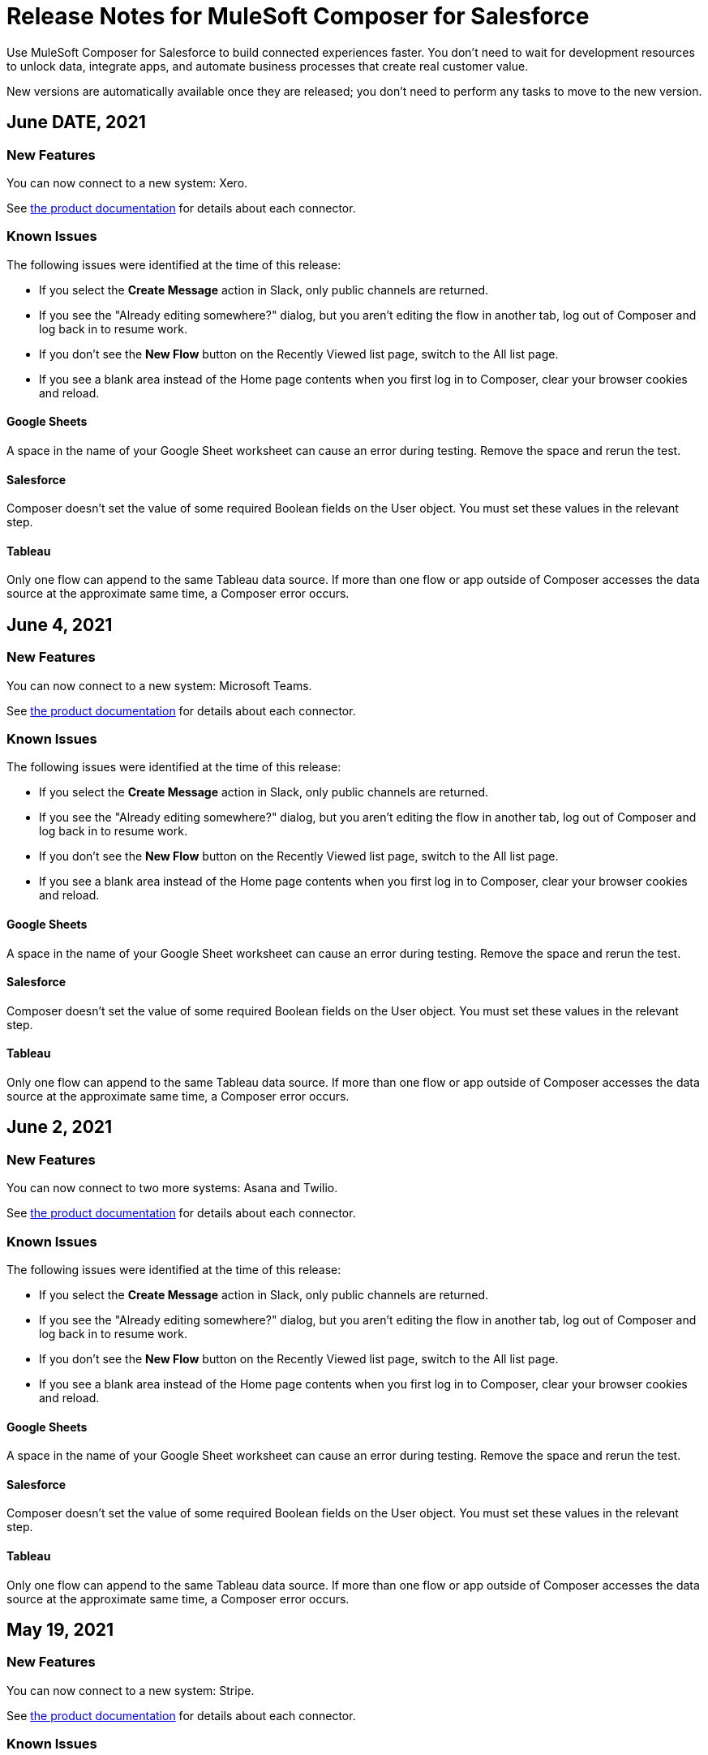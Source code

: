 = Release Notes for MuleSoft Composer for Salesforce

Use MuleSoft Composer for Salesforce to build connected experiences faster. You don't need to wait for development resources to unlock data, integrate apps, and automate business processes that create real customer value.

New versions are automatically available once they are released; you don't need to perform any tasks to move to the new version.

== June DATE, 2021

=== New Features

You can now connect to a new system: Xero.

See xref:ms_composer_reference.adoc[the product documentation] for details about each connector.

=== Known Issues

The following issues were identified at the time of this release:

* If you select the *Create Message* action in Slack, only public channels are returned.
//CCONN-765

* If you see the "Already editing somewhere?" dialog, but you aren't editing the flow in another tab, log out of Composer and log back in to resume work.
//CAPO-47

* If you don't see the *New Flow* button on the Recently Viewed list page, switch to the All list page.
//CAPP-1625

* If you see a blank area instead of the Home page contents when you first log in to Composer, clear your browser cookies and reload.
//CAPP-2051

==== Google Sheets

A space in the name of your Google Sheet worksheet can cause an error during testing. Remove the space and rerun the test.
//CCONN-735

==== Salesforce

Composer doesn't set the value of some required Boolean fields on the User object. You must set these values in the relevant step.
//CAPP-2009

==== Tableau

Only one flow can append to the same Tableau data source. If more than one flow or app outside of Composer accesses the data source at the approximate same time, a Composer error occurs.
//CCONN-714, copied to Tableau reference

== June 4, 2021

=== New Features

You can now connect to a new system: Microsoft Teams.

See xref:ms_composer_reference.adoc[the product documentation] for details about each connector.

=== Known Issues

The following issues were identified at the time of this release:

* If you select the *Create Message* action in Slack, only public channels are returned.
//CCONN-765

* If you see the "Already editing somewhere?" dialog, but you aren't editing the flow in another tab, log out of Composer and log back in to resume work.
//CAPO-47

* If you don't see the *New Flow* button on the Recently Viewed list page, switch to the All list page.
//CAPP-1625

* If you see a blank area instead of the Home page contents when you first log in to Composer, clear your browser cookies and reload.
//CAPP-2051

==== Google Sheets

A space in the name of your Google Sheet worksheet can cause an error during testing. Remove the space and rerun the test.
//CCONN-735

==== Salesforce

Composer doesn't set the value of some required Boolean fields on the User object. You must set these values in the relevant step.
//CAPP-2009

==== Tableau

Only one flow can append to the same Tableau data source. If more than one flow or app outside of Composer accesses the data source at the approximate same time, a Composer error occurs.
//CCONN-714, copied to Tableau reference

== June 2, 2021

=== New Features

You can now connect to two more systems: Asana and Twilio.

See xref:ms_composer_reference.adoc[the product documentation] for details about each connector.

=== Known Issues

The following issues were identified at the time of this release:

* If you select the *Create Message* action in Slack, only public channels are returned.
//CCONN-765

* If you see the "Already editing somewhere?" dialog, but you aren't editing the flow in another tab, log out of Composer and log back in to resume work.
//CAPO-47

* If you don't see the *New Flow* button on the Recently Viewed list page, switch to the All list page.
//CAPP-1625

* If you see a blank area instead of the Home page contents when you first log in to Composer, clear your browser cookies and reload.
//CAPP-2051

==== Google Sheets

A space in the name of your Google Sheet worksheet can cause an error during testing. Remove the space and rerun the test.
//CCONN-735

==== Salesforce

Composer doesn't set the value of some required Boolean fields on the User object. You must set these values in the relevant step.
//CAPP-2009

==== Tableau

Only one flow can append to the same Tableau data source. If more than one flow or app outside of Composer accesses the data source at the approximate same time, a Composer error occurs.
//CCONN-714, copied to Tableau reference

== May 19, 2021

=== New Features

You can now connect to a new system: Stripe.

See xref:ms_composer_reference.adoc[the product documentation] for details about each connector.

=== Known Issues

The following issues were identified at the time of this release:

* If you select the *Create Message* action in Slack, only public channels are returned.
//CCONN-765

* If a NetSuite data pill is used in a Slack message that also contains text, testing fails for the NetSuite to Slack flows.
//CPLAT-1288

* If a user has not completed any field mappings in the NetSuite *Update Record* action, then testing will not start.
//CPLAT-1292

* If you see the "Already editing somewhere?" dialog, but you aren't editing the flow in another tab, log out of Composer and log back in to resume work.
//CAPO-47

* If you don't see the *New Flow* button on the Recently Viewed list page, switch to the All list page.
//CAPP-1625

* If you see a blank area instead of the Home page contents when you first log in to Composer, clear your browser cookies and reload.
//CAPP-2051

==== Google Sheets

A space in the name of your Google Sheet worksheet can cause an error during testing. Remove the space and rerun the test.
//CCONN-735

==== Salesforce

Composer doesn't set the value of some required Boolean fields on the User object. You must set these values in the relevant step.
//CAPP-2009

==== Tableau

Only one flow can append to the same Tableau data source. If more than one flow or app outside of Composer accesses the data source at the approximate same time, a Composer error occurs.
//CCONN-714, copied to Tableau reference

== May 6, 2021

=== New Features

You can now expand all cards or collapse all cards on the canvas using the *Expand all* or the *Collapse all* button.

=== Known Issues

The following issues were identified at the time of this release:

* If you select the *Create Message* action in Slack, only public channels are returned.
//CCONN-765

* If a NetSuite data pill is used in a Slack message that also contains text, testing fails for the NetSuite to Slack flows.
//CPLAT-1288

* If a user has not completed any field mappings in the NetSuite *Update Record* action, then testing will not start.
//CPLAT-1292

* If you see the "Already editing somewhere?" dialog, but you aren't editing the flow in another tab, log out of Composer and log back in to resume work.
//CAPO-47

* If you don't see the *New Flow* button on the Recently Viewed list page, switch to the All list page.
//CAPP-1625

* If you see a blank area instead of the Home page contents when you first log in to Composer, clear your browser cookies and reload.
//CAPP-2051

==== Google Sheets

A space in the name of your Google Sheet worksheet can cause an error during testing. Remove the space and rerun the test.
//CCONN-735

==== Salesforce

Composer doesn't set the value of some required Boolean fields on the User object. You must set these values in the relevant step.
//CAPP-2009

==== Tableau

Only one flow can append to the same Tableau data source. If more than one flow or app outside of Composer accesses the data source at the approximate same time, a Composer error occurs.
//CCONN-714, copied to Tableau reference

== April 29, 2021

=== Known Issues

The following issues were identified at the time of this release:

* If you select the *Create Message* action in Slack, only public channels are returned.
//CCONN-765

* If a NetSuite data pill is used in a Slack message that also contains text, testing fails for the NetSuite to Slack flows.
//CPLAT-1288

* If a user has not completed any field mappings in the NetSuite *Update Record* action, then testing will not start.
//CPLAT-1292

* If you see the "Already editing somewhere?" dialog, but you aren't editing the flow in another tab, log out of Composer and log back in to resume work.
//CAPO-47

* If you don't see the *New Flow* button on the Recently Viewed list page, switch to the All list page.
//CAPP-1625

* If you see a blank area instead of the Home page contents when you first log in to Composer, clear your browser cookies and reload.
//CAPP-2051

==== Google Sheets

A space in the name of your Google Sheet worksheet can cause an error during testing. Remove the space and rerun the test.
//CCONN-735

==== Salesforce

Composer doesn't set the value of some required Boolean fields on the User object. You must set these values in the relevant step.
//CAPP-2009

==== Tableau

Only one flow can append to the same Tableau data source. If more than one flow or app outside of Composer accesses the data source at the approximate same time, a Composer error occurs.
//CCONN-714, copied to Tableau reference

== April 13, 2021

=== New Features

You can now connect to two more systems: Slack and NetSuite.

See xref:ms_composer_reference.adoc[the product documentation] for details about each connector.

* The user interface for creating a connection is easier to understand.

=== Known Issues

The following issues were identified at the time of this release:

* If you select the *Create Message* action in Slack, only public channels are returned.
//CCONN-765

* If a NetSuite data pill is used in a Slack message that also contains text, testing fails for the NetSuite to Slack flows.
//CPLAT-1288

* If a user has not completed any field mappings in the NetSuite *Update Record* action, then testing will not start.
//CPLAT-1292

* If you see the "Already editing somewhere?" dialog, but you aren't editing the flow in another tab, log out of Composer and log back in to resume work.
//CAPO-47

* If you don't see the *New Flow* button on the Recently Viewed list page, switch to the All list page.
//CAPP-1625

* If you see a blank area instead of the Home page contents when you first log in to Composer, clear your browser cookies and reload.
//CAPP-2051

==== Google Sheets

A space in the name of your Google Sheet worksheet can cause an error during testing. Remove the space and rerun the test.
//CCONN-735

==== Salesforce

* As part of the Salesforce action *Get records*, you can't query based on a Date field.
//CPLAT-1126

* Composer doesn't set the value of some required Boolean fields on the User object. You must set these values in the relevant step.
//CAPP-2009

==== Tableau

Only one flow can append to the same Tableau data source. If more than one flow or app outside of Composer accesses the data source at the approximate same time, a Composer error occurs.
//CCONN-714, copied to Tableau reference

== March 25, 2021

=== New Features

You can delete and replace a trigger step in any unactivated flow.

=== Known Issues

The following issues were identified at the time of this release.

* If you don't see the *New Flow* button on the Recently Viewed list page, switch to the All list page.
//CAPP-1625

* If you see a blank area instead of the Home page contents when you first log in to Composer, clear your browser cookies and reload.
//CAPP-2051

* You can't access the *Add Connection* button from a trigger or action once it has been created.
+
To change a connection to a new connection of the same system type:
+
. Add an action to the end of your flow, which displays the *Add Connection* button.
. Create your new connection.
. Delete the action you added.
. In the trigger or action where you want to change to the new connection, click the change icon (three dots).
. Click *Change Connection*. The new connection is listed.

==== Google Sheets

A space in the name of your Google Sheet worksheet can cause an error during testing. Remove the space and rerun the test.
//CCONN-735

==== Salesforce

* As part of the Salesforce action *Get records*, you can't query based on a Date field.
//CPLAT-1126

* Composer doesn't set the value of some required Boolean fields on the User object. You must set these values in the relevant step.
//CAPP-2009

==== Tableau

Only one flow can append to the same Tableau data source. If more than one flow or app outside of Composer accesses the data source at the approximate same time, a Composer error will occur.
//CCONN-714, copied to Tableau reference

== March 15, 2021

MuleSoft Composer for Salesforce is generally available.

=== Known Issues

The following issues were identified at the time of this release.

* If you don't see the *New Flow* button on the Recently Viewed list page, switch to the All list page.
//CAPP-1625

* If you see a blank area instead of the Home page contents when you first log in to Composer, clear your browser cookies and reload.
//CAPP-2051

* You can't access the *Add Connection* button from a trigger or action once it has been created.
+
To change a connection to a new connection of the same system type:
+
. Add an action to the end of your flow, which displays the *Add Connection* button.
. Create your new connection.
. Delete the action you added.
. In the trigger or action where you want to change to the new connection, click the change icon (three dots).
. Click *Change Connection*. The new connection is listed.

* After you create a trigger, you can't delete that step.
+
To change to a new connection on a trigger that has already been created, use one of the following workarounds:
//CAPP-1550
+
** If you want to change the data source, for example switching from Salesforce to Workday, create a new flow.
** If you want to change the instance of the same data source, but the connection for that source doesn't exist yet:
+
. Add an action to the end of your flow. In the action, create the connection you need.
. Delete the action.
. Open the trigger and use *Change Connection* to change to the new connection.

==== Google Sheets

A space in the name of your Google Sheet worksheet can cause an error during testing. Remove the space and rerun the test.
//CCONN-735

==== Salesforce

* As part of the Salesforce action *Get records*, you can't query based on a Date field.
//CPLAT-1126

* Composer doesn't set the value of some required Boolean fields on the User object. You must set these values in the relevant step.
//CAPP-2009

==== Tableau

Only one flow can append to the same Tableau data source. If more than one flow or app outside of Composer accesses the data source at the approximate same time, a Composer error will occur.
//CCONN-714, copied to Tableau reference
